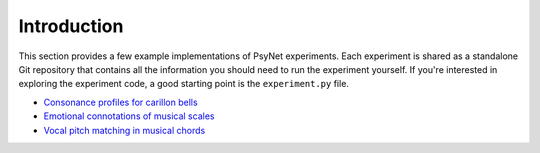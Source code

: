 .. _example_experiments_introduction:

Introduction
============

This section provides a few example implementations of PsyNet experiments.
Each experiment is shared as a standalone Git repository that contains all the information
you should need to run the experiment yourself. If you're interested in exploring the experiment code,
a good starting point is the ``experiment.py`` file.

- `Consonance profiles for carillon bells <https://github.com/pmcharrison/2022-consonance-carillon>`_
- `Emotional connotations of musical scales <https://github.com/pmcharrison/2022-musical-scales>`_
- `Vocal pitch matching in musical chords <https://github.com/pmcharrison/2022-vertical-processing-test>`_
